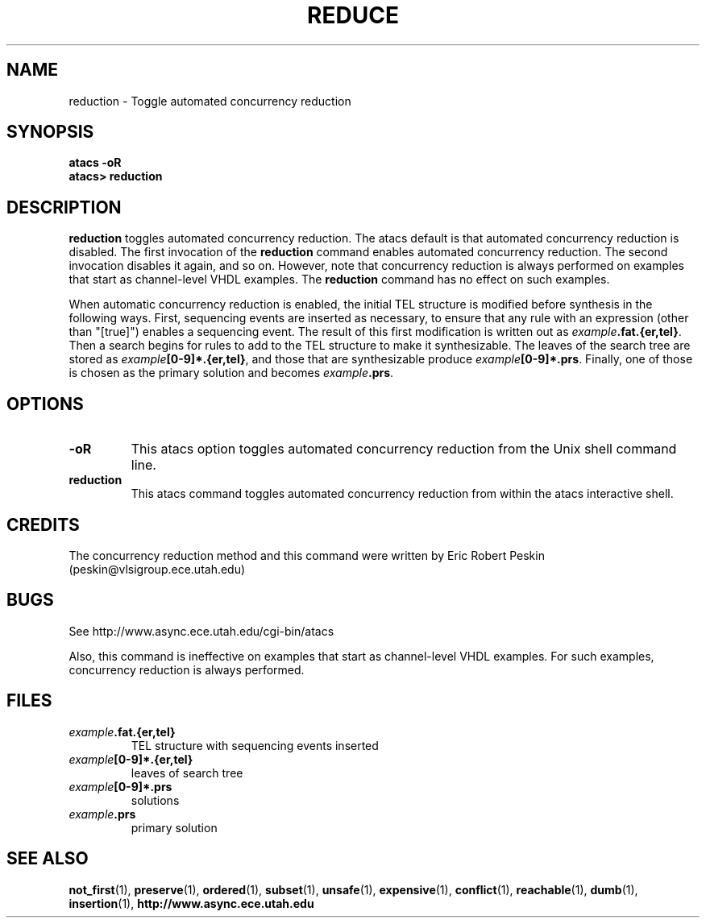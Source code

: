 .TH REDUCE 1 "20 September 2001" "" ""
.SH NAME
reduction \- Toggle automated concurrency reduction
.SH SYNOPSIS
.B atacs -oR
.br
.B atacs> reduction
.SH DESCRIPTION
.B reduction
toggles automated concurrency reduction.  The atacs default is that
automated concurrency reduction is disabled.  The first invocation of
the \fBreduction\fR command enables automated concurrency reduction.
The second invocation disables it again, and so on.  However, note
that concurrency reduction is always performed on examples that start
as channel-level VHDL examples.  The \fBreduction\fR command has no
effect on such examples.
.PP
When automatic concurrency reduction is enabled, the initial TEL
structure is modified before synthesis in the following ways.  First,
sequencing events are inserted as necessary, to ensure that any rule
with an expression (other than "[true]") enables a sequencing event.
The result of this first modification is written out as
\fIexample\fB.fat.{er,tel}\fR.  Then a search begins for rules to add
to the TEL structure to make it synthesizable.  The leaves of the
search tree are stored as \fIexample\fB[0-9]*.{er,tel}\fR, and those
that are synthesizable produce \fIexample\fB[0-9]*.prs\fR.  Finally,
one of those is chosen as the primary solution and becomes
\fIexample\fB.prs\fR.
.SH OPTIONS
.TP
.BI \-oR
This atacs option toggles automated concurrency reduction from the
Unix shell command line.
.TP
.BI reduction
This atacs command toggles automated concurrency reduction from
within the atacs interactive shell.
.SH CREDITS
The concurrency reduction method and this command were written by
Eric Robert Peskin (peskin@vlsigroup.ece.utah.edu)
.SH BUGS
See http://www.async.ece.utah.edu/cgi-bin/atacs
.PP
Also, this command is ineffective on examples that start as
channel-level VHDL examples.  For such examples, concurrency reduction
is always performed.
.SH FILES
.TP
\fIexample\fB.fat.{er,tel}\fR
TEL structure with sequencing events inserted
.TP
\fIexample\fB[0-9]*.{er,tel}\fR
leaves of search tree
.TP
\fIexample\fB[0-9]*.prs\fR
solutions
.TP
\fIexample\fB.prs\fR
primary solution
.SH "SEE ALSO"
.BR not_first (1),
.BR preserve (1),
.BR ordered (1),
.BR subset (1),
.BR unsafe (1),
.BR expensive (1),
.BR conflict (1),
.BR reachable (1),
.BR dumb (1),
.BR insertion (1),
.BR http://www.async.ece.utah.edu
